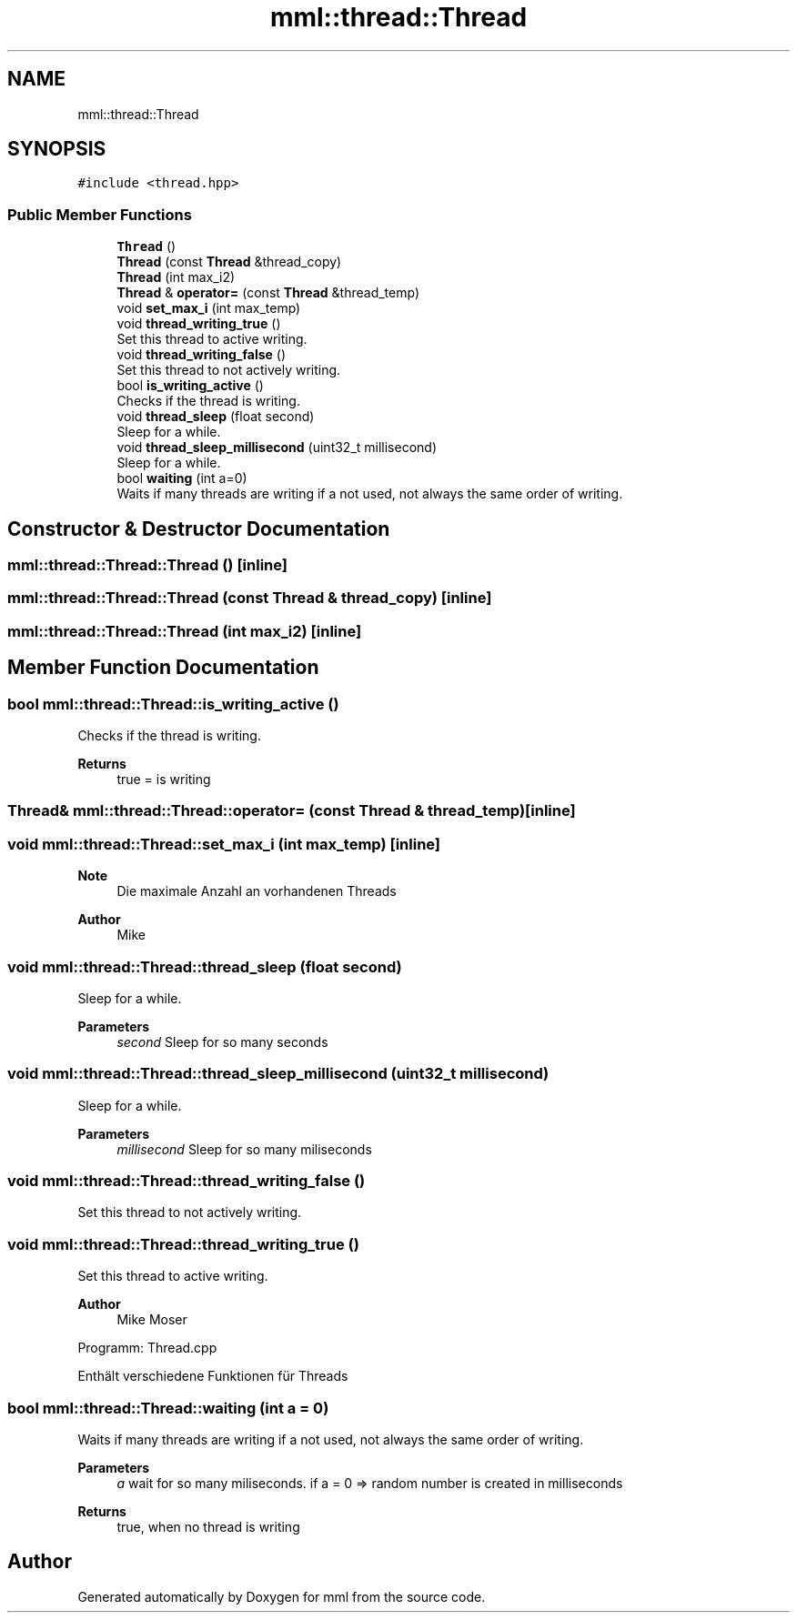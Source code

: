 .TH "mml::thread::Thread" 3 "Tue Jun 4 2024" "mml" \" -*- nroff -*-
.ad l
.nh
.SH NAME
mml::thread::Thread
.SH SYNOPSIS
.br
.PP
.PP
\fC#include <thread\&.hpp>\fP
.SS "Public Member Functions"

.in +1c
.ti -1c
.RI "\fBThread\fP ()"
.br
.ti -1c
.RI "\fBThread\fP (const \fBThread\fP &thread_copy)"
.br
.ti -1c
.RI "\fBThread\fP (int max_i2)"
.br
.ti -1c
.RI "\fBThread\fP & \fBoperator=\fP (const \fBThread\fP &thread_temp)"
.br
.ti -1c
.RI "void \fBset_max_i\fP (int max_temp)"
.br
.ti -1c
.RI "void \fBthread_writing_true\fP ()"
.br
.RI "Set this thread to active writing\&. "
.ti -1c
.RI "void \fBthread_writing_false\fP ()"
.br
.RI "Set this thread to not actively writing\&. "
.ti -1c
.RI "bool \fBis_writing_active\fP ()"
.br
.RI "Checks if the thread is writing\&. "
.ti -1c
.RI "void \fBthread_sleep\fP (float second)"
.br
.RI "Sleep for a while\&. "
.ti -1c
.RI "void \fBthread_sleep_millisecond\fP (uint32_t millisecond)"
.br
.RI "Sleep for a while\&. "
.ti -1c
.RI "bool \fBwaiting\fP (int a=0)"
.br
.RI "Waits if many threads are writing if a not used, not always the same order of writing\&. "
.in -1c
.SH "Constructor & Destructor Documentation"
.PP 
.SS "mml::thread::Thread::Thread ()\fC [inline]\fP"

.SS "mml::thread::Thread::Thread (const \fBThread\fP & thread_copy)\fC [inline]\fP"

.SS "mml::thread::Thread::Thread (int max_i2)\fC [inline]\fP"

.SH "Member Function Documentation"
.PP 
.SS "bool mml::thread::Thread::is_writing_active ()"

.PP
Checks if the thread is writing\&. 
.PP
\fBReturns\fP
.RS 4
true = is writing 
.RE
.PP

.SS "\fBThread\fP& mml::thread::Thread::operator= (const \fBThread\fP & thread_temp)\fC [inline]\fP"

.SS "void mml::thread::Thread::set_max_i (int max_temp)\fC [inline]\fP"

.PP
\fBNote\fP
.RS 4
Die maximale Anzahl an vorhandenen Threads
.RE
.PP
\fBAuthor\fP
.RS 4
Mike 
.RE
.PP

.SS "void mml::thread::Thread::thread_sleep (float second)"

.PP
Sleep for a while\&. 
.PP
\fBParameters\fP
.RS 4
\fIsecond\fP Sleep for so many seconds 
.RE
.PP

.SS "void mml::thread::Thread::thread_sleep_millisecond (uint32_t millisecond)"

.PP
Sleep for a while\&. 
.PP
\fBParameters\fP
.RS 4
\fImillisecond\fP Sleep for so many miliseconds 
.RE
.PP

.SS "void mml::thread::Thread::thread_writing_false ()"

.PP
Set this thread to not actively writing\&. 
.SS "void mml::thread::Thread::thread_writing_true ()"

.PP
Set this thread to active writing\&. 
.PP
\fBAuthor\fP
.RS 4
Mike Moser
.RE
.PP
Programm: Thread\&.cpp
.PP
Enthält verschiedene Funktionen für Threads 
.SS "bool mml::thread::Thread::waiting (int a = \fC0\fP)"

.PP
Waits if many threads are writing if a not used, not always the same order of writing\&. 
.PP
\fBParameters\fP
.RS 4
\fIa\fP wait for so many miliseconds\&. if a = 0 => random number is created in milliseconds 
.RE
.PP
\fBReturns\fP
.RS 4
true, when no thread is writing 
.RE
.PP


.SH "Author"
.PP 
Generated automatically by Doxygen for mml from the source code\&.
